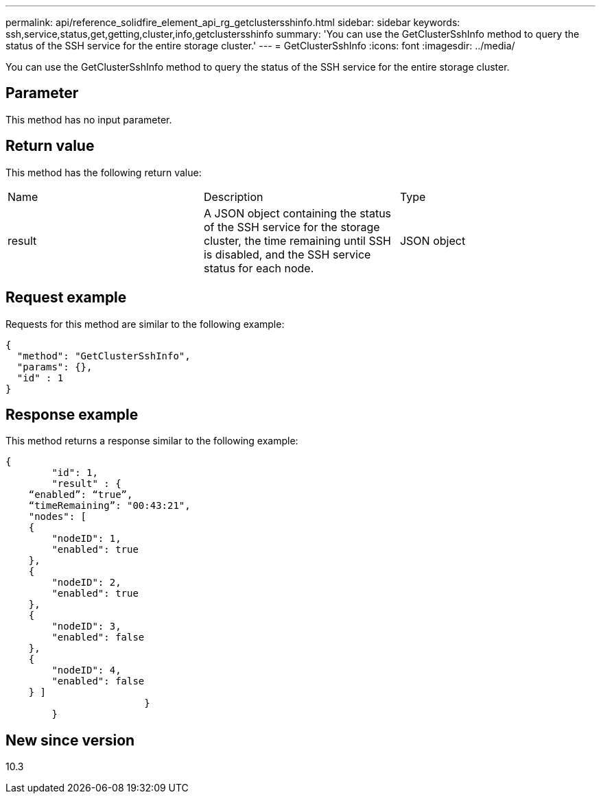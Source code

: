---
permalink: api/reference_solidfire_element_api_rg_getclustersshinfo.html
sidebar: sidebar
keywords: ssh,service,status,get,getting,cluster,info,getclustersshinfo
summary: 'You can use the GetClusterSshInfo method to query the status of the SSH service for the entire storage cluster.'
---
= GetClusterSshInfo
:icons: font
:imagesdir: ../media/

[.lead]
You can use the GetClusterSshInfo method to query the status of the SSH service for the entire storage cluster.

== Parameter

This method has no input parameter.

== Return value

This method has the following return value:

|===
| Name| Description| Type
a|
result
a|
A JSON object containing the status of the SSH service for the storage cluster, the time remaining until SSH is disabled, and the SSH service status for each node.
a|
JSON object
|===

== Request example

Requests for this method are similar to the following example:

----
{
  "method": "GetClusterSshInfo",
  "params": {},
  "id" : 1
}
----

== Response example

This method returns a response similar to the following example:

----
{
	"id": 1,
	"result" : {
    “enabled”: “true”,
    “timeRemaining”: "00:43:21",
    "nodes": [
    {
        "nodeID": 1,
        "enabled": true
    },
    {
        "nodeID": 2,
        "enabled": true
    },
    {
        "nodeID": 3,
        "enabled": false
    },
    {
        "nodeID": 4,
        "enabled": false
    } ]
			}
	}
----

== New since version

10.3
